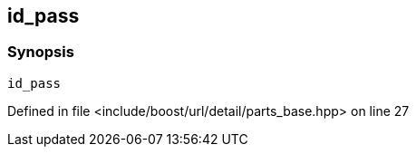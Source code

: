 :relfileprefix: ../../../../../
[#D63DE7AF6AEE2E6E0AEBD361FD04EE248EFADAA3]
== id_pass



=== Synopsis

[source,cpp,subs="verbatim,macros,-callouts"]
----
id_pass
----

Defined in file <include/boost/url/detail/parts_base.hpp> on line 27


